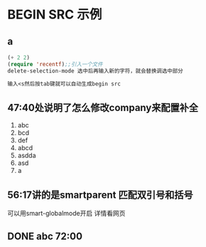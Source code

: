 * BEGIN SRC 示例
** a
#+BEGIN_SRC emacs-lisp
  (+ 2 2)
  (require 'recentf);;引入一个文件
  delete-selection-mode 选中后再输入新的字符，就会替换调选中部分
#+END_SRC
#+BEGIN_SRC emacs-lisp
  输入<s然后按tab键就可以自动生成begin src
#+END_SRC
** 47:40处说明了怎么修改company来配置补全
1. abc
2. bcd
3. def
4. abcd
5. asdda
6. asd
7. a

** 56:17讲的是smartparent 匹配双引号和括号
可以用smart-globalmode开启 详情看网页

** DONE abc 72:00
   SCHEDULED: <2018-11-16 五 08:00>
